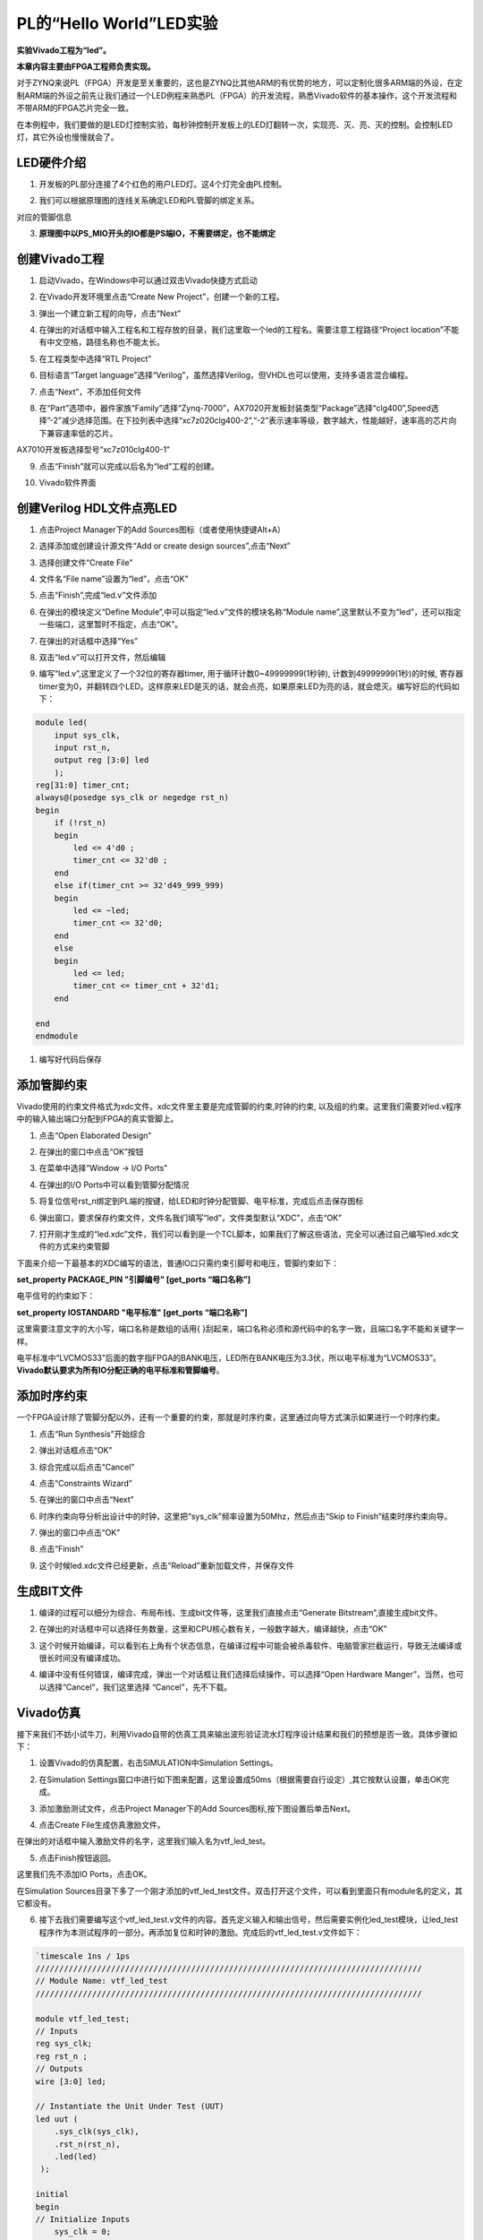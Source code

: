 PL的“Hello World”LED实验
==================================

**实验Vivado工程为“led”。**

**本章内容主要由FPGA工程师负责实现。**

对于ZYNQ来说PL（FPGA）开发是至关重要的，这也是ZYNQ比其他ARM的有优势的地方，可以定制化很多ARM端的外设，在定制ARM端的外设之前先让我们通过一个LED例程来熟悉PL（FPGA）的开发流程，熟悉Vivado软件的基本操作，这个开发流程和不带ARM的FPGA芯片完全一致。

在本例程中，我们要做的是LED灯控制实验，每秒钟控制开发板上的LED灯翻转一次，实现亮、灭、亮、灭的控制。会控制LED灯，其它外设也慢慢就会了。

LED硬件介绍
-----------

1) 开发板的PL部分连接了4个红色的用户LED灯。这4个灯完全由PL控制。

.. image:: images/04_media/image1.png

2) 我们可以根据原理图的连线关系确定LED和PL管脚的绑定关系。

.. image:: images/04_media/image2.png

对应的管脚信息

3) **原理图中以PS_MIO开头的IO都是PS端IO，不需要绑定，也不能绑定**

.. image:: images/04_media/image3.png

创建Vivado工程
--------------

1) 启动Vivado，在Windows中可以通过双击Vivado快捷方式启动

.. image:: images/04_media/image4.png
   :alt: C:/Users/Administrator/Desktop/vivado_2023.1/AX7010_2023.1/7010_S1文档/images/images_5/image133.pngimage133

2) 在Vivado开发环境里点击“Create New Project”，创建一个新的工程。

.. image:: images/04_media/image5.png
   :alt: C:/Users/Administrator/Desktop/vivado_2023.1/AX7010_2023.1/7010_S1文档/images/images_5/image134.pngimage134

3) 弹出一个建立新工程的向导，点击“Next”

.. image:: images/04_media/image6.png
   :alt: C:/Users/Administrator/Desktop/vivado_2023.1/AX7010_2023.1/7010_S1文档/images/images_5/image135.pngimage135

4) 在弹出的对话框中输入工程名和工程存放的目录，我们这里取一个led的工程名。需要注意工程路径“Project
   location”不能有中文空格，路径名称也不能太长。

.. image:: images/04_media/image7.png

5) 在工程类型中选择“RTL Project”

.. image:: images/04_media/image8.png

6) 目标语言“Target
   language”选择“Verilog”，虽然选择Verilog，但VHDL也可以使用，支持多语言混合编程。

.. image:: images/04_media/image9.png

7) 点击“Next”，不添加任何文件

.. image:: images/04_media/image10.png

8) 在“Part”选项中，器件家族“Family”选择“Zynq-7000”，AX7020开发板封装类型“Package”选择“clg400”,Speed选择”-2”减少选择范围。在下拉列表中选择“xc7z020clg400-2”,“-2”表示速率等级，数字越大，性能越好，速率高的芯片向下兼容速率低的芯片。

.. image:: images/04_media/image11.png

AX7010开发板选择型号“xc7z010clg400-1”

.. image:: images/04_media/image12.png

9) 点击“Finish”就可以完成以后名为“led”工程的创建。

.. image:: images/04_media/image13.png

10) Vivado软件界面

.. image:: images/04_media/image14.png

创建Verilog HDL文件点亮LED
--------------------------

1) 点击Project Manager下的Add Sources图标（或者使用快捷键Alt+A）

.. image:: images/04_media/image15.png

2) 选择添加或创建设计源文件“Add or create design sources”,点击“Next”

.. image:: images/04_media/image16.png
   :alt: C:/Users/Administrator/Desktop/vivado_2023.1/AX7010_2023.1/7010_S1文档/images/images_5/image145.pngimage145

3) 选择创建文件“Create File”

.. image:: images/04_media/image17.png

4) 文件名“File name”设置为“led”，点击“OK”

.. image:: images/04_media/image18.png

5) 点击“Finish”,完成“led.v”文件添加

.. image:: images/04_media/image19.png

6) 在弹出的模块定义“Define
   Module”,中可以指定“led.v”文件的模块名称“Module
   name”,这里默认不变为“led”，还可以指定一些端口，这里暂时不指定，点击“OK”。

.. image:: images/04_media/image20.png

7) 在弹出的对话框中选择“Yes”

.. image:: images/04_media/image21.png

8) 双击“led.v”可以打开文件，然后编辑

.. image:: images/04_media/image22.png

9) 编写“led.v”,这里定义了一个32位的寄存器timer,
   用于循环计数0~49999999(1秒钟), 计数到49999999(1秒)的时候,
   寄存器timer变为0，并翻转四个LED。这样原来LED是灭的话，就会点亮，如果原来LED为亮的话，就会熄灭。编写好后的代码如下：

.. code:: verilog
   
 module led(
     input sys_clk,
     input rst_n,
     output reg [3:0] led
     );
 reg[31:0] timer_cnt;
 always@(posedge sys_clk or negedge rst_n)
 begin
     if (!rst_n)
     begin
         led <= 4'd0 ;
         timer_cnt <= 32'd0 ;
     end
     else if(timer_cnt >= 32'd49_999_999)
     begin
         led <= ~led;
         timer_cnt <= 32'd0;
     end
     else
     begin
         led <= led;
         timer_cnt <= timer_cnt + 32'd1;
     end
     
 end
 endmodule


1)  编写好代码后保存

添加管脚约束
------------

Vivado使用的约束文件格式为xdc文件。xdc文件里主要是完成管脚的约束,时钟的约束,
以及组的约束。这里我们需要对led.v程序中的输入输出端口分配到FPGA的真实管脚上。

1) 点击“Open Elaborated Design”

.. image:: images/04_media/image23.png

2) 在弹出的窗口中点击“OK”按钮

.. image:: images/04_media/image24.png

3) 在菜单中选择“Window -> I/O Ports”

.. image:: images/04_media/image25.png

4) 在弹出的I/O Ports中可以看到管脚分配情况

.. image:: images/04_media/image26.png

5) 将复位信号rst_n绑定到PL端的按键，给LED和时钟分配管脚、电平标准，完成后点击保存图标

.. image:: images/04_media/image27.png

6) 弹出窗口，要求保存约束文件，文件名我们填写“led”，文件类型默认“XDC”，点击“OK”

.. image:: images/04_media/image28.png

7) 打开刚才生成的“led.xdc”文件，我们可以看到是一个TCL脚本，如果我们了解这些语法，完全可以通过自己编写led.xdc文件的方式来约束管脚

.. image:: images/04_media/image29.png

下面来介绍一下最基本的XDC编写的语法，普通IO口只需约束引脚号和电压，管脚约束如下：

**set_property PACKAGE_PIN "引脚编号" [get_ports “端口名称”]**

电平信号的约束如下：

**set_property IOSTANDARD "电平标准" [get_ports “端口名称”]**

这里需要注意文字的大小写，端口名称是数组的话用{
}刮起来，端口名称必须和源代码中的名字一致，且端口名字不能和关键字一样。

电平标准中“LVCMOS33”后面的数字指FPGA的BANK电压，LED所在BANK电压为3.3伏，所以电平标准为“LVCMOS33”。\ **Vivado默认要求为所有IO分配正确的电平标准和管脚编号**\ 。

添加时序约束
------------

一个FPGA设计除了管脚分配以外，还有一个重要的约束，那就是时序约束，这里通过向导方式演示如果进行一个时序约束。

1) 点击“Run Synthesis”开始综合

.. image:: images/04_media/image30.png

2) 弹出对话框点击“OK”

.. image:: images/04_media/image31.png

3) 综合完成以后点击“Cancel”

.. image:: images/04_media/image32.png

4) 点击“Constraints Wizard”

.. image:: images/04_media/image33.png

5) 在弹出的窗口中点击“Next”

.. image:: images/04_media/image34.png

6) 时序约束向导分析出设计中的时钟，这里把“sys_clk”频率设置为50Mhz，然后点击“Skip
   to Finish”结束时序约束向导。

.. image:: images/04_media/image35.png

7) 弹出的窗口中点击“OK”

.. image:: images/04_media/image36.png

8) 点击“Finish”

.. image:: images/04_media/image37.png

9) 这个时候led.xdc文件已经更新，点击“Reload”重新加载文件，并保存文件

.. image:: images/04_media/image38.png

生成BIT文件
-----------

1) 编译的过程可以细分为综合、布局布线、生成bit文件等，这里我们直接点击“Generate
   Bitstream”,直接生成bit文件。

.. image:: images/04_media/image39.png

2) 在弹出的对话框中可以选择任务数量，这里和CPU核心数有关，一般数字越大，编译越快，点击“OK”

.. image:: images/04_media/image40.png

3) 这个时候开始编译，可以看到右上角有个状态信息，在编译过程中可能会被杀毒软件、电脑管家拦截运行，导致无法编译或很长时间没有编译成功。

.. image:: images/04_media/image41.png

4) 编译中没有任何错误，编译完成，弹出一个对话框让我们选择后续操作，可以选择“Open
   Hardware Manger”，当然，也可以选择“Cancel”，我们这里选择
   “Cancel”，先不下载。

.. image:: images/04_media/image42.png

Vivado仿真
----------

接下来我们不妨小试牛刀，利用Vivado自带的仿真工具来输出波形验证流水灯程序设计结果和我们的预想是否一致。具体步骤如下：

1. 设置Vivado的仿真配置，右击SIMULATION中Simulation Settings。

.. image:: images/04_media/image43.png

2. 在Simulation
   Settings窗口中进行如下图来配置，这里设置成50ms（根据需要自行设定）,其它按默认设置，单击OK完成。

.. image:: images/04_media/image44.png

3. 添加激励测试文件，点击Project Manager下的Add
   Sources图标,按下图设置后单击Next。

.. image:: images/04_media/image45.png

4. 点击Create File生成仿真激励文件。

.. image:: images/04_media/image46.png

在弹出的对话框中输入激励文件的名字，这里我们输入名为vtf_led_test。

.. image:: images/04_media/image47.png

5. 点击Finish按钮返回。

.. image:: images/04_media/image48.png

这里我们先不添加IO Ports，点击OK。

.. image:: images/04_media/image49.png

在Simulation
Sources目录下多了一个刚才添加的vtf_led_test文件。双击打开这个文件，可以看到里面只有module名的定义，其它都没有。

.. image:: images/04_media/image50.png

6. 接下去我们需要编写这个vtf_led_test.v文件的内容。首先定义输入和输出信号，然后需要实例化led_test模块，让led_test程序作为本测试程序的一部分。再添加复位和时钟的激励。完成后的vtf_led_test.v文件如下：

.. code:: verilog

 `timescale 1ns / 1ps
 //////////////////////////////////////////////////////////////////////////////////
 // Module Name: vtf_led_test
 //////////////////////////////////////////////////////////////////////////////////
 
 module vtf_led_test;
 // Inputs
 reg sys_clk;
 reg rst_n ;
 // Outputs
 wire [3:0] led;
 
 // Instantiate the Unit Under Test (UUT)
 led uut (
     .sys_clk(sys_clk),   
     .rst_n(rst_n),
     .led(led)
  );
 
 initial 
 begin
 // Initialize Inputs
     sys_clk = 0;
     rst_n = 0 ;
     #1000 ;
     rst_n = 1; 
 end
 //Create clock
 always #10 sys_clk = ~ sys_clk;  
 
 endmodule                                                         


1) 编写好后保存，vtf_led_test.v自动成了这个仿真Hierarchy的顶层了，它下面是设计文件led_test.v。

.. image:: images/04_media/image51.png

8) 点击Run Simulation按钮，再选择Run Behavioral
   Simulation。这里我们做一下行为级的仿真就可以了。

.. image:: images/04_media/image52.png

如果没有错误，Vivado中的仿真软件开始工作了。

10.
在弹出仿真界面后如下图，界面是仿真软件自动运行到仿真设置的50ms的波形。

.. image:: images/04_media/image53.png

由于LED[3：0]在程序中设计的状态变化时间长，而仿真又比较耗时，在这里观测timer[31:0]计数器变化。把它放到Wave中观察(点击Scope界面下的uut，
再右键选择Objects界面下的timer， 在弹出的下拉菜单里选择Add Wave
Window)。

.. image:: images/04_media/image54.png

添加后timer显示在Wave的波形界面上，如下图所示。

.. image:: images/04_media/image55.png

11. 点击如下标注的Restart按钮复位一下，再点击Run
All按钮。（需要耐心！！！），可以看到仿真波形与设计相符。（注意：仿真的时间越长，仿真的波形文件占用的磁盘空间越大，波形文件在工程目录的xx.sim文件夹）

.. image:: images/04_media/image56.png

.. image:: images/04_media/image57.png

我们可以看到led的信号会变成F，说明LED1~LED4灯同时变亮。

下载
----

1) 连接好开发板的JTAG接口，给开发板上电

2) 在“HARDWARE MANAGER”界面点击“Auto Connect”，自动连接设备

.. image:: images/04_media/image58.png

3) 可以看到JTAG扫描到arm和FPGA内核

.. image:: images/04_media/image59.png

4) 选择xc7z020_1，右键“Program Device...”

.. image:: images/04_media/image60.png

5) 在弹出窗口中点击“Program”

.. image:: images/04_media/image61.png

6) 等待下载

.. image:: images/04_media/image62.png

7) 下载完成以后，我们可以看到4颗LED开始每秒变化一次。到此为止Vivado简单流程体验完成。后面的章节会介绍如果把程序烧录到Flash，需要PS系统的配合才能完成，只有PL的工程不能直接烧写Flash。在”体验ARM，裸机输出”Hello
   World”一章的常见问题中有介绍。

在线调试
--------

前面介绍了仿真和下载，但仿真并不需要程序烧写到板子，是比较理想化的结果，下面介绍Vivado在线调试方法，观察内部信号的变化。Vivado有内嵌的逻辑分析仪，叫做ILA，可以用于在线观察内部信号的变化，对于调试有很大帮助。在本实验中我们观察timer_cnt和led的信号变化。

添加ILA IP核
~~~~~~~~~~~~

1. 点击IP Catalog，在搜索框中搜索ila，双击ILA的IP

.. image:: images/04_media/image63.png

2. 修改名称为ila，由于要采样两个信号，Probes的数量设置为2，Sample Data
   Depth指的是采样深度，设置的越高，采集的信号越多，同样消耗的资源也会越多。

.. image:: images/04_media/image64.png

3. 在Probe_Ports页面，设置Probe的宽度，设置PROBE0位宽为32，用于采样timer_cnt，设置PROBE1位宽为4，用于采样led。点击OK

.. image:: images/04_media/image65.png

弹出界面，选择OK

.. image:: images/04_media/image66.png

再如下设置，点击Generate

.. image:: images/04_media/image67.png

4. 在led.v中例化ila，并保存

.. image:: images/04_media/image68.png

5. 重新生成Bitstream

.. image:: images/04_media/image69.png

6. 下载程序

.. image:: images/04_media/image60.png

这时候看到有bit和ltx文件，点击program

.. image:: images/04_media/image70.png

7. 此时弹出在线调试窗口，出现了我们添加的信号

.. image:: images/04_media/image71.png

点击运行按钮，出现信号的数据

.. image:: images/04_media/image72.png

也可以触发采集，在Trigger Setup窗口点击“+”，深度选择timer_cnt信号

.. image:: images/04_media/image73.png

将Radix改为U，也就是十进制，在Value中设置为49999999，也就是timer_cnt计数的最大值

.. image:: images/04_media/image74.png

再次点击运行，即可以看到触发成功，此时timer_cnt显示为十六进制，而led也在此时翻转。

.. image:: images/04_media/image75.png

MARK DEBUG
~~~~~~~~~~

上面介绍了添加ILA
IP的方式在线调试，下面介绍在代码中添加综合属性，实现在线调试。

1. 首先打开led.v，将ila的例化部分注释掉

.. image:: images/04_media/image76.png

2. 在led和timer_cnt的定义前面添加(\* MARK_DEBUG=”true” \*)，保存文件。

.. image:: images/04_media/image77.png

3. 点击综合

.. image:: images/04_media/image78.png

4. 综合结束后，点击Set Up Debug

.. image:: images/04_media/image79.png

5) 弹出的窗口点击Next

.. image:: images/04_media/image80.png

按照默认点击Next

.. image:: images/04_media/image81.png

采样深度窗口，选择Next

.. image:: images/04_media/image82.png

点击Finish

.. image:: images/04_media/image83.png

点击保存

.. image:: images/04_media/image84.png

在xdc文件中即可看到添加的ila核约束

.. image:: images/04_media/image85.png

5. 重新生成bitstream

.. image:: images/04_media/image86.png

6) 调试方法与前面一样，不再赘述。

实验总结
--------

本章节介绍了如何在PL端开发程序，包括工程建立，约束，仿真，在线调试等方法，在后续的代码开发方式中皆可参考此方法。
  

